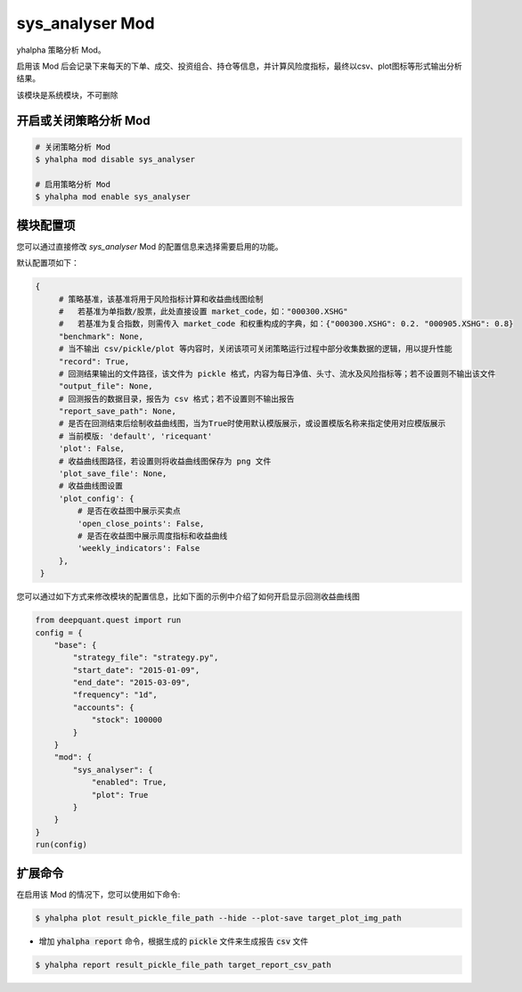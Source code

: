 ===============================
sys_analyser Mod
===============================

yhalpha 策略分析 Mod。

启用该 Mod 后会记录下来每天的下单、成交、投资组合、持仓等信息，并计算风险度指标，最终以csv、plot图标等形式输出分析结果。

该模块是系统模块，不可删除

开启或关闭策略分析 Mod
===============================

..  code-block:: bash

    # 关闭策略分析 Mod
    $ yhalpha mod disable sys_analyser

    # 启用策略分析 Mod
    $ yhalpha mod enable sys_analyser

模块配置项
===============================

您可以通过直接修改 `sys_analyser` Mod 的配置信息来选择需要启用的功能。

默认配置项如下：

..  code-block:: python

   {
        # 策略基准，该基准将用于风险指标计算和收益曲线图绘制
        #   若基准为单指数/股票，此处直接设置 market_code，如："000300.XSHG"
        #   若基准为复合指数，则需传入 market_code 和权重构成的字典，如：{"000300.XSHG": 0.2. "000905.XSHG": 0.8}
        "benchmark": None,
        # 当不输出 csv/pickle/plot 等内容时，关闭该项可关闭策略运行过程中部分收集数据的逻辑，用以提升性能
        "record": True,
        # 回测结果输出的文件路径，该文件为 pickle 格式，内容为每日净值、头寸、流水及风险指标等；若不设置则不输出该文件
        "output_file": None,
        # 回测报告的数据目录，报告为 csv 格式；若不设置则不输出报告
        "report_save_path": None,
        # 是否在回测结束后绘制收益曲线图，当为True时使用默认模版展示，或设置模版名称来指定使用对应模版展示
        # 当前模版: 'default', 'ricequant'
        'plot': False,
        # 收益曲线图路径，若设置则将收益曲线图保存为 png 文件
        'plot_save_file': None,
        # 收益曲线图设置
        'plot_config': {
            # 是否在收益图中展示买卖点
            'open_close_points': False,
            # 是否在收益图中展示周度指标和收益曲线
            'weekly_indicators': False
        },
    }

您可以通过如下方式来修改模块的配置信息，比如下面的示例中介绍了如何开启显示回测收益曲线图

..  code-block:: python

    from deepquant.quest import run
    config = {
        "base": {
            "strategy_file": "strategy.py",
            "start_date": "2015-01-09",
            "end_date": "2015-03-09",
            "frequency": "1d",
            "accounts": {
                "stock": 100000
            }
        }
        "mod": {
            "sys_analyser": {
                "enabled": True,
                "plot": True
            }
        }
    }
    run(config)

扩展命令
===============================

在启用该 Mod 的情况下，您可以使用如下命令:

..  code-block:: bash

    $ yhalpha plot result_pickle_file_path --hide --plot-save target_plot_img_path

*   增加 :code:`yhalpha report` 命令，根据生成的 :code:`pickle` 文件来生成报告 :code:`csv` 文件

..  code-block:: bash

    $ yhalpha report result_pickle_file_path target_report_csv_path
